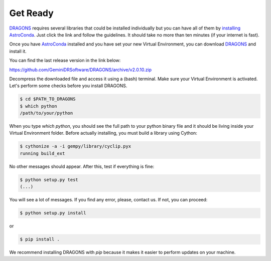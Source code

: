 
.. _`AstroConda`: https://astroconda.readthedocs.io/en/latest/
.. _`DRAGONS`: https://github.com/GeminiDRSoftware/DRAGONS


.. _get_ready:

Get Ready
=========

`DRAGONS`_ requires several libraries that could be installed individually but
you can have all of them by `installing AstroConda <https://astroconda.readthedocs.io/en/latest/getting_started.html#getting-started-jump>`_.
Just click the link and follow the guidelines. It should take no more than ten
minutes (if your internet is fast).

Once you have `AstroConda`_ installed and you have set your new Virtual
Environment, you can download `DRAGONS`_ and install it.

You can find the last release version in the link below:

https://github.com/GeminiDRSoftware/DRAGONS/archive/v2.0.10.zip

Decompress the downloaded file and access it using a (bash) terminal. Make sure
your Virtual Environment is activated. Let's perform some checks before you
install DRAGONS.

.. code-block:: none

    $ cd $PATH_TO_DRAGONS
    $ which python
    /path/to/your/python

When you type `which python`, you should see the full path to your python
binary file and it should be living inside your Virtual Environment folder.
Before actually installing, you must build a library using Cython:

.. code-block:: none

    $ cythonize -a -i gempy/library/cyclip.pyx
    running build_ext

No other messages should appear. After this, test if everything is fine:

.. code-block:: none

    $ python setup.py test
    (...)

You will see a lot of messages. If you find any error, please, contact us. If
not, you can proceed:

.. code-block:: none

    $ python setup.py install

or

.. code-block:: none

    $ pip install .

We recommend installing DRAGONS with `pip` because it makes it easier to perform
updates on your machine.
